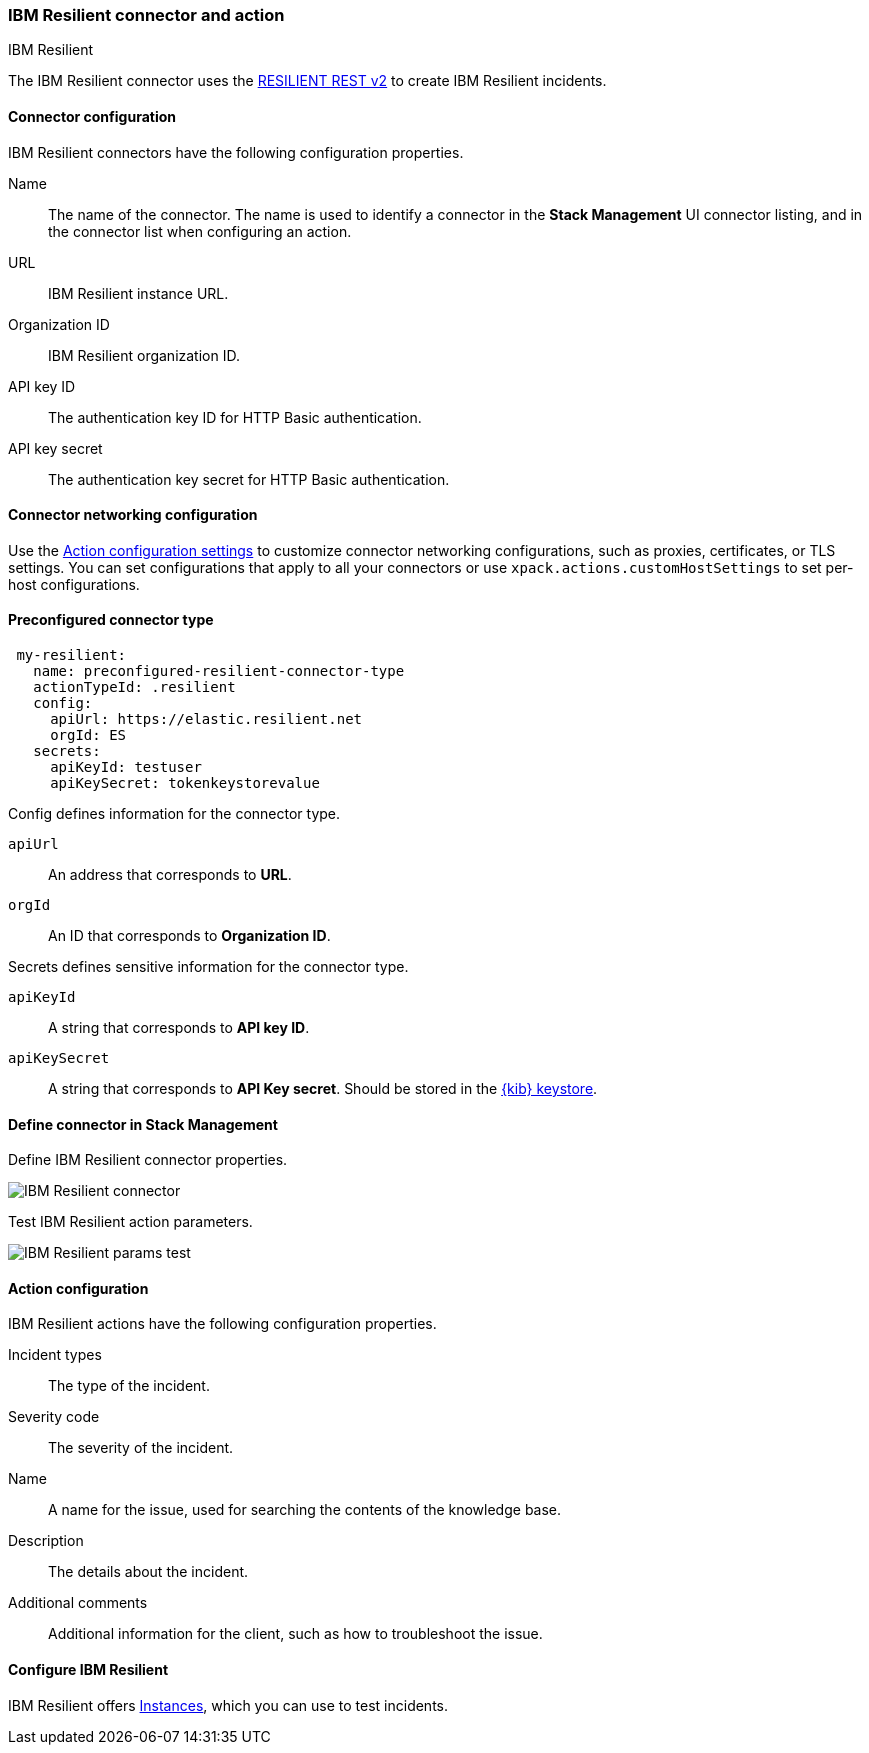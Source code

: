 [role="xpack"]
[[resilient-action-type]]
=== IBM Resilient connector and action
++++
<titleabbrev>IBM Resilient</titleabbrev>
++++

The IBM Resilient connector uses the https://developer.ibm.com/security/resilient/rest/[RESILIENT REST v2] to create IBM Resilient incidents.

[float]
[[resilient-connector-configuration]]
==== Connector configuration

IBM Resilient connectors have the following configuration properties.

Name::      The name of the connector. The name is used to identify a  connector in the **Stack Management** UI connector listing, and in the connector list when configuring an action.
URL::       IBM Resilient instance URL.
Organization ID:: IBM Resilient organization ID.
API key ID::  The authentication key ID for HTTP Basic authentication.
API key secret::  The authentication key secret for HTTP Basic authentication.

[float]
[[resilient-connector-networking-configuration]]
==== Connector networking configuration

Use the <<action-settings, Action configuration settings>> to customize connector networking configurations, such as proxies, certificates, or TLS settings. You can set configurations that apply to all your connectors or use `xpack.actions.customHostSettings` to set per-host configurations.

[float]
[[Preconfigured-resilient-configuration]]
==== Preconfigured connector type

[source,text]
--
 my-resilient:
   name: preconfigured-resilient-connector-type
   actionTypeId: .resilient
   config:
     apiUrl: https://elastic.resilient.net
     orgId: ES
   secrets:
     apiKeyId: testuser
     apiKeySecret: tokenkeystorevalue
--

Config defines information for the connector type.

`apiUrl`:: An address that corresponds to *URL*.
`orgId`:: An ID that corresponds to *Organization ID*.

Secrets defines sensitive information for the connector type.

`apiKeyId`:: A string that corresponds to *API key ID*.
`apiKeySecret`:: A string that corresponds to *API Key secret*. Should be stored in the <<creating-keystore, {kib} keystore>>.

[float]
[[define-resilient-ui]]
==== Define connector in Stack Management

Define IBM Resilient connector properties.

[role="screenshot"]
image::management/connectors/images/resilient-connector.png[IBM Resilient connector]

Test IBM Resilient action parameters.

[role="screenshot"]
image::management/connectors/images/resilient-params-test.png[IBM Resilient params test]

[float]
[[resilient-action-configuration]]
==== Action configuration

IBM Resilient actions have the following configuration properties.

Incident types:: The type of the incident.
Severity code:: The severity of the incident.
Name:: A name for the issue, used for searching the contents of the knowledge base.
Description:: The details about the incident.
Additional comments:: Additional information for the client, such as how to troubleshoot the issue.

[float]
[[configuring-resilient]]
==== Configure IBM Resilient

IBM Resilient offers https://www.ibm.com/security/intelligent-orchestration/resilient[Instances], which you can use to test incidents.
